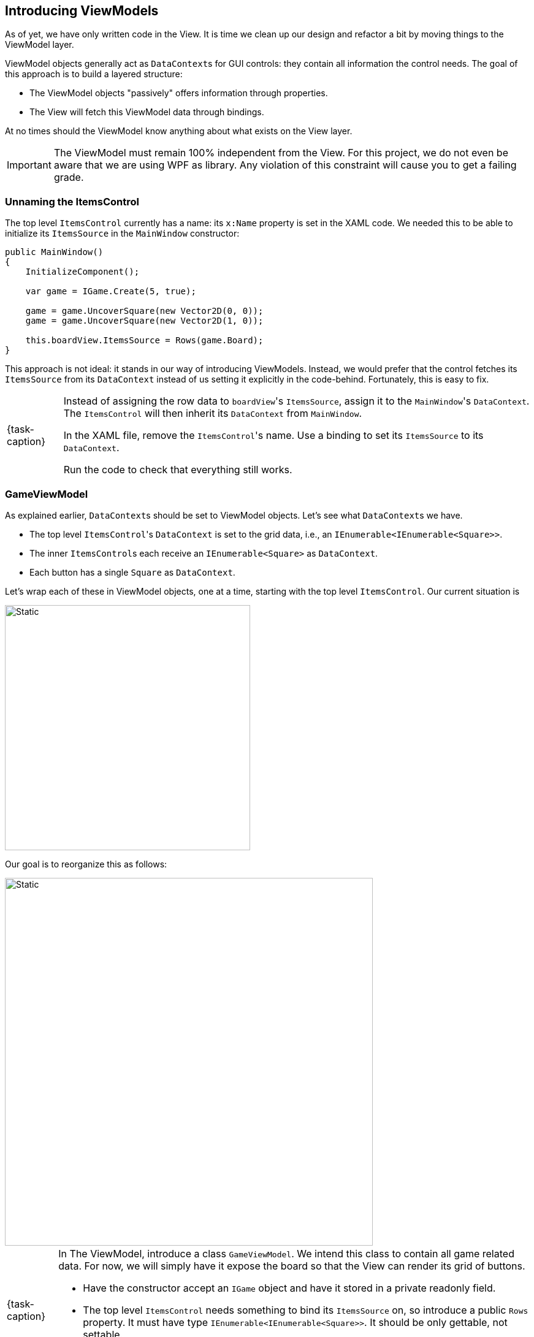 == Introducing ViewModels

As of yet, we have only written code in the View.
It is time we clean up our design and refactor a bit by moving things to the ViewModel layer.

ViewModel objects generally act as ``DataContext``s for GUI controls: they contain all information the control needs.
The goal of this approach is to build a layered structure:

* The ViewModel objects "passively" offers information through properties.
* The View will fetch this ViewModel data through bindings.

At no times should the ViewModel know anything about what exists on the View layer.

[IMPORTANT]
====
The ViewModel must remain 100% independent from the View.
For this project, we do not even be aware that we are using WPF as library.
Any violation of this constraint will cause you to get a failing grade.
====

=== Unnaming the ItemsControl

The top level `ItemsControl` currently has a name: its `x:Name` property is set in the XAML code.
We needed this to be able to initialize its `ItemsSource` in the `MainWindow` constructor:

[source,csharp,highlight=10]
----
public MainWindow()
{
    InitializeComponent();

    var game = IGame.Create(5, true);

    game = game.UncoverSquare(new Vector2D(0, 0));
    game = game.UncoverSquare(new Vector2D(1, 0));

    this.boardView.ItemsSource = Rows(game.Board);
}
----

This approach is not ideal: it stands in our way of introducing ViewModels.
Instead, we would prefer that the control fetches its `ItemsSource` from its `DataContext` instead of us setting it explicitly in the code-behind.
Fortunately, this is easy to fix.

[NOTE,caption={task-caption}]
====
Instead of assigning the row data to ``boardView``'s `ItemsSource`, assign it to the ``MainWindow``'s `DataContext`.
The `ItemsControl` will then inherit its `DataContext` from `MainWindow`.

In the XAML file, remove the ``ItemsControl``'s name. Use a binding to set its `ItemsSource` to its `DataContext`.

Run the code to check that everything still works.
====

=== GameViewModel

As explained earlier, ``DataContext``s should be set to ViewModel objects.
Let's see what ``DataContext``s we have.

* The top level ``ItemsControl``'s `DataContext` is set to the grid data, i.e., an `IEnumerable<IEnumerable<Square>>`.
* The inner ``ItemsControl``s each receive an `IEnumerable<Square>` as `DataContext`.
* Each button has a single `Square` as `DataContext`.

Let's wrap each of these in ViewModel objects, one at a time, starting with the top level `ItemsControl`.
Our current situation is

image::getting-started/itemscontrol-directbinding.svg[Static,400,align="center"]

Our goal is to reorganize this as follows:

image::getting-started/itemscontrol-gamevm.svg[Static,600,align="center"]

[NOTE,caption={task-caption}]
====
In The ViewModel, introduce a class `GameViewModel`.
We intend this class to contain all game related data.
For now, we will simply have it expose the board so that the View can render its grid of buttons.

* Have the constructor accept an `IGame` object and have it stored in a private readonly field.
* The top level `ItemsControl` needs something to bind its `ItemsSource` on, so introduce a public `Rows` property.
  It must have type `IEnumerable<IEnumerable<Square>>`.
  It should be only gettable, not settable.
* You might want to bring along the `Row` helper method that extracts a single row from the board.
====

Now that we have defined our `GameViewModel`, let's actually use it.

[NOTE,caption={task-caption}]
====
Update the `MainWindow` constructor as follows:

* Keep the code that creates the `IGame` object and uncovers a selection of squares.
* Create a `GameViewModel` object and initialize it with the `IGame` object.
* Assign this `GameViewModel` object to the ``MainWindow``'s `DataContext`.
* Remove the `Row` and `Rows` methods from the `MainWindow` class, that functionality has been moved to `GameViewModel`.
====

[NOTE,caption={task-caption}]
====
In the XAML file, update the ``ItemsControl``'s `ItemsSource` binding.
It used to directly receive the rows as `DataContext`.
Now the `DataContext` has become a `GameViewModel` and the binding will need to access its `Rows` property.

As always, run the code.
Everything should still work the same.
====

=== GameBoardViewModel

Right now, we have to admit `GameViewModel` actually represents the board instead of the game itself.
We would like to distinguish the game from its game board.
Let's create a separate `GameBoardViewModel` class.

image::getting-started/itemscontrol-gamevm-boardvm.svg[Static,700,align="center"]

[NOTE,caption={task-caption}]
====
In the ViewModel, introduce a class `GameBoardViewModel`.
It should wrap an `IGameBoard` object.

* Add a private readonly field that holds an `IGameBoard` object.
* The constructor should initialize it using a parameter.
* Move the `Rows` property (and its helper methods, if any) from `GameViewModel` to `GameBoardViewModel`.
====

[NOTE,caption={task-caption}]
====
Update `GameViewModel`:

* Introduce a public property `Board` of type `GameBoardViewModel`, getter-only.
* Initialize this property in the constructor.

[IMPORTANT]
=====
Do not have the `Board` getter create a new `GameBoardViewModel` each time.
Make sure to create it only once, namely in the constructor, and have `Board` return it.
=====
====

[NOTE,caption={task-caption}]
====
Lastly, in the XAML file, update the `ItemsSource` binding of the outer `ItemsControl`.
Keep in mind that its `DataContext` is a `GameViewModel` and the binding needs to specify how to get to the information the `ItemsControl` needs.
Know that a binding allows a chain of properties, e.g. `{Binding Foo.Bar.Qux}` digs three levels deep into the `DataContext`.

Run it and check that nothing has changed.
====

=== RowViewModel

Next in line is a ViewModel representing a board row.

[NOTE,caption={task-caption}]
====
* Introduce a class `RowViewModel`.
  It should wrap an `IEnumerable<Square>` object, which it should expose using a property named `Squares`.
* Update the `Rows` property of `GameBoardViewModel`: instead of returning `IEnumerable<IEnumerable<Square>>`, it should return a `IEnumerable<RowViewModel>`.
* Update the bindings of the inner ``ItemsControl``s in the XAML file.
  Their `DataContext` has now changed from `IEnumerable<Square>` to `RowViewModel`, so binding on the `DataContext` itself won't work anymore.

Run it and check that nothing has changed.
====

image::getting-started/itemscontrol-rowvm.svg[Static,700,align="center"]

=== SquareViewModel

Lastly, we want a ViewModel object for each square of the grid.
We will call this `SquareViewModel`.

image::getting-started/itemscontrol-squarevm.svg[Static,700,align="center"]

[NOTE,caption={task-caption}]
====
Introduce a class `SquareViewModel` and update the code so as to make use of it.

* `SquareViewModel` should wrap a `Square` object.
* It should expose the data needed by the View.
* `RowViewModel` should return an `IEnumerable<SquareViewModel>` instead of an `IEnumerable<Square>`.
* Update the bindings for ``Button``'s content.

Run it and check that nothing has changed.
====

We're finally done with refactoring and can again start adding new functionality.
